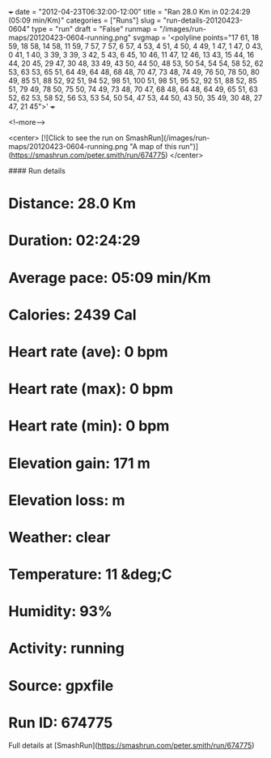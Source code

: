 +++
date = "2012-04-23T06:32:00-12:00"
title = "Ran 28.0 Km in 02:24:29 (05:09 min/Km)"
categories = ["Runs"]
slug = "run-details-20120423-0604"
type = "run"
draft = "False"
runmap = "/images/run-maps/20120423-0604-running.png"
svgmap = '<polyline points="17 61, 18 59, 18 58, 14 58, 11 59, 7 57, 7 57, 6 57, 4 53, 4 51, 4 50, 4 49, 1 47, 1 47, 0 43, 0 41, 1 40, 3 39, 3 39, 3 42, 5 43, 6 45, 10 46, 11 47, 12 46, 13 43, 15 44, 16 44, 20 45, 29 47, 30 48, 33 49, 43 50, 44 50, 48 53, 50 54, 54 54, 58 52, 62 53, 63 53, 65 51, 64 49, 64 48, 68 48, 70 47, 73 48, 74 49, 76 50, 78 50, 80 49, 85 51, 88 52, 92 51, 94 52, 98 51, 100 51, 98 51, 95 52, 92 51, 88 52, 85 51, 79 49, 78 50, 75 50, 74 49, 73 48, 70 47, 68 48, 64 48, 64 49, 65 51, 63 52, 62 53, 58 52, 56 53, 53 54, 50 54, 47 53, 44 50, 43 50, 35 49, 30 48, 27 47, 21 45">'
+++



<!--more-->

<center>
[![Click to see the run on SmashRun](/images/run-maps/20120423-0604-running.png "A map of this run")](https://smashrun.com/peter.smith/run/674775)
</center>

#### Run details

* Distance: 28.0 Km
* Duration: 02:24:29
* Average pace: 05:09 min/Km
* Calories: 2439 Cal
* Heart rate (ave): 0 bpm
* Heart rate (max): 0 bpm
* Heart rate (min): 0 bpm
* Elevation gain: 171 m
* Elevation loss:  m
* Weather: clear
* Temperature: 11 &deg;C
* Humidity: 93%
* Activity: running
* Source: gpxfile
* Run ID: 674775

Full details at [SmashRun](https://smashrun.com/peter.smith/run/674775)